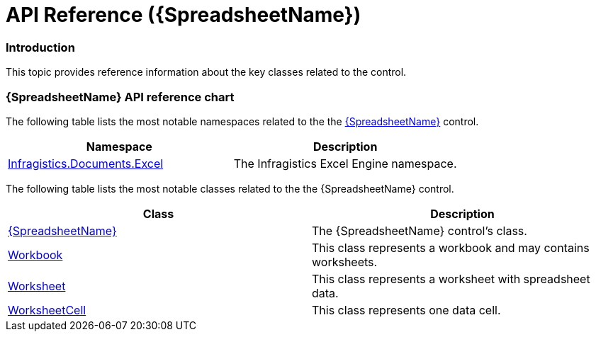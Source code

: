 ﻿////

|metadata|
{
    "name": "spreadsheet-api-reference",
    "tags": ["API"],
    "controlName": ["{SpreadsheetName}"],
    "guid": "83f4cb07-bf1a-49ae-b0e7-634f0a0f5e72",  
    "buildFlags": [],
    "createdOn": "2015-11-06T16:53:37.1034083Z"
}
|metadata|
////

= API Reference ({SpreadsheetName})

=== Introduction

This topic provides reference information about the key classes related to the control.

=== {SpreadsheetName} API reference chart

The following table lists the most notable namespaces related to the the link:spreadsheet.html[{SpreadsheetName}] control.

[options="header", cols="a,a"]
|====
|Namespace|Description
ifdef::xaml[]
| link:{SpreadsheetLink}_namespace.html[Infragistics.Controls.Grids]
|The {SpreadsheetName} namespace.
endif::xaml[]
| link:{ApiPlatform}documents.excel{ApiVersion}{ApiProp}infragistics.documents.excel_namespace.html[Infragistics.Documents.Excel]
|The Infragistics Excel Engine namespace.

ifdef::win-forms[]
| link:{ApiPlatform}{ApiVersion}{ApiProp}infragistics.win_namespace.html[Infragistics.Win]
|The Infragistics Win namespace.

| link:{SpreadsheetLinkBase}.ultrawinspreadsheet_namespace.html[Infragistics.Win.Spreadsheet]
|The Infragistics Win Spreadsheet namespace.
endif::win-forms[]
|====

The following table lists the most notable classes related to the the {SpreadsheetName} control.

[options="header", cols="a,a"]
|====
|Class|Description

| link:{SpreadsheetLink}.{SpreadsheetName}.html[{SpreadsheetName}]
|The {SpreadsheetName} control's class.

| link:{ApiPlatform}documents.excel{ApiVersion}{ApiProp}infragistics.documents.excel.workbook.html[Workbook]
|This class represents a workbook and may contains worksheets.

| link:{ApiPlatform}documents.excel{ApiVersion}{ApiProp}infragistics.documents.excel.worksheet.html[Worksheet]
|This class represents a worksheet with spreadsheet data.

| link:{ApiPlatform}documents.excel{ApiVersion}{ApiProp}infragistics.documents.excel.worksheetcell.html[WorksheetCell]
|This class represents one data cell.

|====